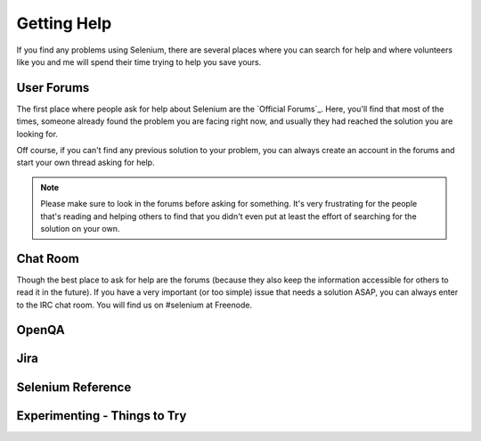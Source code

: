 .. _chapter09-reference:

Getting Help 
============

If you find any problems using Selenium, there are several places where you can
search for help and where volunteers like you and me will spend their time 
trying to help you save yours.

User Forums 
-----------

The first place where people ask for help about Selenium are the `Official 
Forums`_. Here, you'll find that most of the times, someone already found the
problem you are facing right now, and usually they had reached the solution
you are looking for.

Off course, if you can't find any previous solution to your problem, you can
always create an account in the forums and start your own thread asking for 
help.

.. note:: Please make sure to look in the forums before asking for something.
   It's very frustrating for the people that's reading and helping others to
   find that you didn't even put at least the effort of searching for the
   solution on your own.

Chat Room
---------

Though the best place to ask for help are the forums (because they also keep
the information accessible for others to read it in the future). If you have a
very important (or too simple) issue that needs a solution ASAP, you can always
enter to the IRC chat room. You will find us on #selenium at Freenode.

OpenQA 
------

.. Santi: Not sure what can users do on OpenQA...

Jira
----

.. Santi: It's good to explain people how to post bugs of the application...

Selenium Reference 
------------------

.. Santi: Will this topic still be useful once we finish this docs?

Experimenting - Things to Try
-----------------------------

.. Paul: Not sure if I need this—it’s here as a reminder to me to consider 
   this) 

.. Santi: mmmm, I'm not sure if we can add something here.
